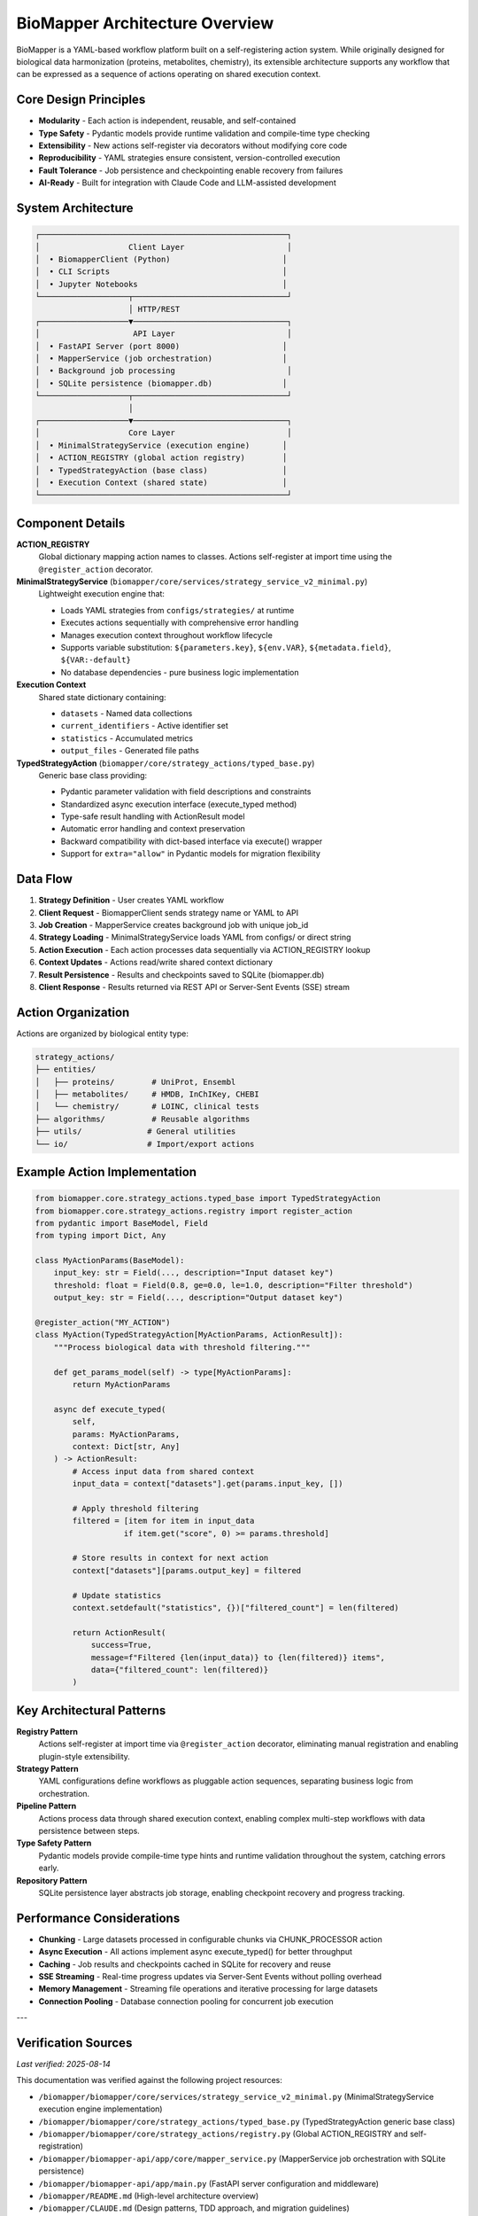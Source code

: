 BioMapper Architecture Overview
===============================

BioMapper is a YAML-based workflow platform built on a self-registering action system. While originally designed for biological data harmonization (proteins, metabolites, chemistry), its extensible architecture supports any workflow that can be expressed as a sequence of actions operating on shared execution context.

Core Design Principles
----------------------

* **Modularity** - Each action is independent, reusable, and self-contained
* **Type Safety** - Pydantic models provide runtime validation and compile-time type checking
* **Extensibility** - New actions self-register via decorators without modifying core code
* **Reproducibility** - YAML strategies ensure consistent, version-controlled execution
* **Fault Tolerance** - Job persistence and checkpointing enable recovery from failures
* **AI-Ready** - Built for integration with Claude Code and LLM-assisted development

System Architecture
-------------------

.. code-block:: text

    ┌─────────────────────────────────────────────────────┐
    │                   Client Layer                      │
    │  • BiomapperClient (Python)                        │
    │  • CLI Scripts                                     │
    │  • Jupyter Notebooks                               │
    └───────────────────┬─────────────────────────────────┘
                        │ HTTP/REST
    ┌───────────────────▼─────────────────────────────────┐
    │                    API Layer                        │
    │  • FastAPI Server (port 8000)                      │
    │  • MapperService (job orchestration)               │
    │  • Background job processing                        │
    │  • SQLite persistence (biomapper.db)               │
    └───────────────────┬─────────────────────────────────┘
                        │
    ┌───────────────────▼─────────────────────────────────┐
    │                   Core Layer                        │
    │  • MinimalStrategyService (execution engine)       │
    │  • ACTION_REGISTRY (global action registry)        │
    │  • TypedStrategyAction (base class)                │
    │  • Execution Context (shared state)                │
    └─────────────────────────────────────────────────────┘

Component Details
-----------------

**ACTION_REGISTRY**
  Global dictionary mapping action names to classes. Actions self-register at import time using the ``@register_action`` decorator.

**MinimalStrategyService** (``biomapper/core/services/strategy_service_v2_minimal.py``)
  Lightweight execution engine that:
  
  * Loads YAML strategies from ``configs/strategies/`` at runtime
  * Executes actions sequentially with comprehensive error handling
  * Manages execution context throughout workflow lifecycle
  * Supports variable substitution: ``${parameters.key}``, ``${env.VAR}``, ``${metadata.field}``, ``${VAR:-default}``
  * No database dependencies - pure business logic implementation

**Execution Context**
  Shared state dictionary containing:
  
  * ``datasets`` - Named data collections
  * ``current_identifiers`` - Active identifier set
  * ``statistics`` - Accumulated metrics
  * ``output_files`` - Generated file paths

**TypedStrategyAction** (``biomapper/core/strategy_actions/typed_base.py``)
  Generic base class providing:
  
  * Pydantic parameter validation with field descriptions and constraints
  * Standardized async execution interface (execute_typed method)
  * Type-safe result handling with ActionResult model
  * Automatic error handling and context preservation
  * Backward compatibility with dict-based interface via execute() wrapper
  * Support for ``extra="allow"`` in Pydantic models for migration flexibility

Data Flow
---------

1. **Strategy Definition** - User creates YAML workflow
2. **Client Request** - BiomapperClient sends strategy name or YAML to API
3. **Job Creation** - MapperService creates background job with unique job_id
4. **Strategy Loading** - MinimalStrategyService loads YAML from configs/ or direct string
5. **Action Execution** - Each action processes data sequentially via ACTION_REGISTRY lookup
6. **Context Updates** - Actions read/write shared context dictionary
7. **Result Persistence** - Results and checkpoints saved to SQLite (biomapper.db)
8. **Client Response** - Results returned via REST API or Server-Sent Events (SSE) stream

Action Organization
-------------------

Actions are organized by biological entity type:

.. code-block:: text

    strategy_actions/
    ├── entities/
    │   ├── proteins/        # UniProt, Ensembl
    │   ├── metabolites/     # HMDB, InChIKey, CHEBI
    │   └── chemistry/       # LOINC, clinical tests
    ├── algorithms/          # Reusable algorithms
    ├── utils/              # General utilities
    └── io/                 # Import/export actions

Example Action Implementation
-----------------------------

.. code-block:: python

    from biomapper.core.strategy_actions.typed_base import TypedStrategyAction
    from biomapper.core.strategy_actions.registry import register_action
    from pydantic import BaseModel, Field
    from typing import Dict, Any
    
    class MyActionParams(BaseModel):
        input_key: str = Field(..., description="Input dataset key")
        threshold: float = Field(0.8, ge=0.0, le=1.0, description="Filter threshold")
        output_key: str = Field(..., description="Output dataset key")
    
    @register_action("MY_ACTION")
    class MyAction(TypedStrategyAction[MyActionParams, ActionResult]):
        """Process biological data with threshold filtering."""
        
        def get_params_model(self) -> type[MyActionParams]:
            return MyActionParams
        
        async def execute_typed(
            self, 
            params: MyActionParams, 
            context: Dict[str, Any]
        ) -> ActionResult:
            # Access input data from shared context
            input_data = context["datasets"].get(params.input_key, [])
            
            # Apply threshold filtering
            filtered = [item for item in input_data 
                       if item.get("score", 0) >= params.threshold]
            
            # Store results in context for next action
            context["datasets"][params.output_key] = filtered
            
            # Update statistics
            context.setdefault("statistics", {})["filtered_count"] = len(filtered)
            
            return ActionResult(
                success=True,
                message=f"Filtered {len(input_data)} to {len(filtered)} items",
                data={"filtered_count": len(filtered)}
            )

Key Architectural Patterns
--------------------------

**Registry Pattern**
  Actions self-register at import time via ``@register_action`` decorator, eliminating manual registration and enabling plugin-style extensibility.

**Strategy Pattern**
  YAML configurations define workflows as pluggable action sequences, separating business logic from orchestration.

**Pipeline Pattern**
  Actions process data through shared execution context, enabling complex multi-step workflows with data persistence between steps.

**Type Safety Pattern**
  Pydantic models provide compile-time type hints and runtime validation throughout the system, catching errors early.

**Repository Pattern**
  SQLite persistence layer abstracts job storage, enabling checkpoint recovery and progress tracking.

Performance Considerations
--------------------------

* **Chunking** - Large datasets processed in configurable chunks via CHUNK_PROCESSOR action
* **Async Execution** - All actions implement async execute_typed() for better throughput
* **Caching** - Job results and checkpoints cached in SQLite for recovery and reuse
* **SSE Streaming** - Real-time progress updates via Server-Sent Events without polling overhead
* **Memory Management** - Streaming file operations and iterative processing for large datasets
* **Connection Pooling** - Database connection pooling for concurrent job execution

---

Verification Sources
--------------------
*Last verified: 2025-08-14*

This documentation was verified against the following project resources:

- ``/biomapper/biomapper/core/services/strategy_service_v2_minimal.py`` (MinimalStrategyService execution engine implementation)
- ``/biomapper/biomapper/core/strategy_actions/typed_base.py`` (TypedStrategyAction generic base class)
- ``/biomapper/biomapper/core/strategy_actions/registry.py`` (Global ACTION_REGISTRY and self-registration)
- ``/biomapper/biomapper-api/app/core/mapper_service.py`` (MapperService job orchestration with SQLite persistence)
- ``/biomapper/biomapper-api/app/main.py`` (FastAPI server configuration and middleware)
- ``/biomapper/README.md`` (High-level architecture overview)
- ``/biomapper/CLAUDE.md`` (Design patterns, TDD approach, and migration guidelines)
